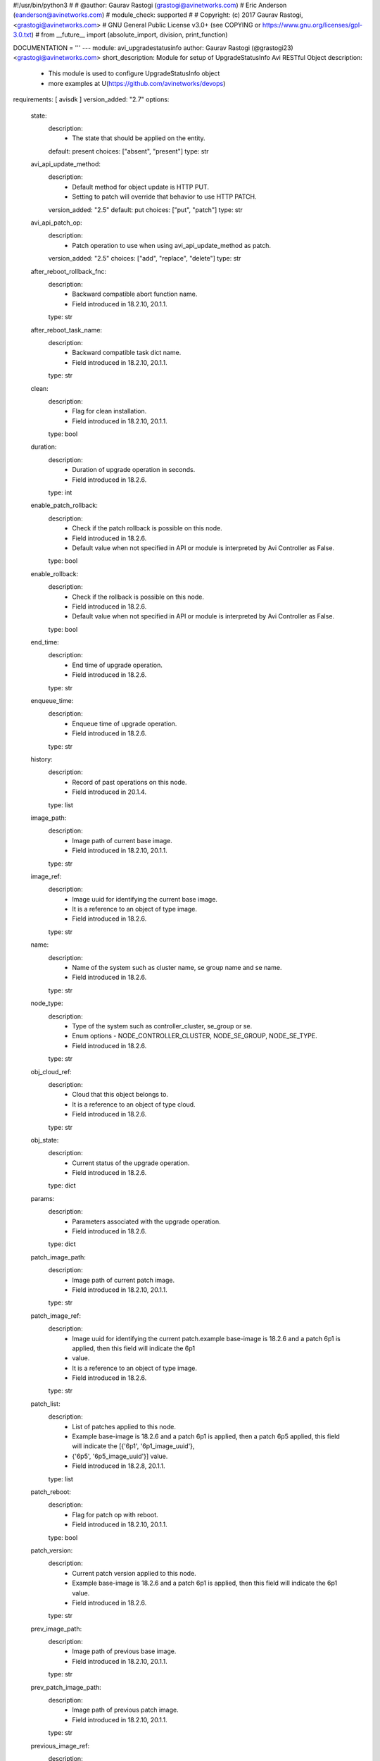 #!/usr/bin/python3
#
# @author: Gaurav Rastogi (grastogi@avinetworks.com)
#          Eric Anderson (eanderson@avinetworks.com)
# module_check: supported
#
# Copyright: (c) 2017 Gaurav Rastogi, <grastogi@avinetworks.com>
# GNU General Public License v3.0+ (see COPYING or https://www.gnu.org/licenses/gpl-3.0.txt)
#
from __future__ import (absolute_import, division, print_function)


DOCUMENTATION = '''
---
module: avi_upgradestatusinfo
author: Gaurav Rastogi (@grastogi23) <grastogi@avinetworks.com>
short_description: Module for setup of UpgradeStatusInfo Avi RESTful Object
description:
    - This module is used to configure UpgradeStatusInfo object
    - more examples at U(https://github.com/avinetworks/devops)
requirements: [ avisdk ]
version_added: "2.7"
options:
    state:
        description:
            - The state that should be applied on the entity.
        default: present
        choices: ["absent", "present"]
        type: str
    avi_api_update_method:
        description:
            - Default method for object update is HTTP PUT.
            - Setting to patch will override that behavior to use HTTP PATCH.
        version_added: "2.5"
        default: put
        choices: ["put", "patch"]
        type: str
    avi_api_patch_op:
        description:
            - Patch operation to use when using avi_api_update_method as patch.
        version_added: "2.5"
        choices: ["add", "replace", "delete"]
        type: str
    after_reboot_rollback_fnc:
        description:
            - Backward compatible abort function name.
            - Field introduced in 18.2.10, 20.1.1.
        type: str
    after_reboot_task_name:
        description:
            - Backward compatible task dict name.
            - Field introduced in 18.2.10, 20.1.1.
        type: str
    clean:
        description:
            - Flag for clean installation.
            - Field introduced in 18.2.10, 20.1.1.
        type: bool
    duration:
        description:
            - Duration of upgrade operation in seconds.
            - Field introduced in 18.2.6.
        type: int
    enable_patch_rollback:
        description:
            - Check if the patch rollback is possible on this node.
            - Field introduced in 18.2.6.
            - Default value when not specified in API or module is interpreted by Avi Controller as False.
        type: bool
    enable_rollback:
        description:
            - Check if the rollback is possible on this node.
            - Field introduced in 18.2.6.
            - Default value when not specified in API or module is interpreted by Avi Controller as False.
        type: bool
    end_time:
        description:
            - End time of upgrade operation.
            - Field introduced in 18.2.6.
        type: str
    enqueue_time:
        description:
            - Enqueue time of upgrade operation.
            - Field introduced in 18.2.6.
        type: str
    history:
        description:
            - Record of past operations on this node.
            - Field introduced in 20.1.4.
        type: list
    image_path:
        description:
            - Image path of current base image.
            - Field introduced in 18.2.10, 20.1.1.
        type: str
    image_ref:
        description:
            - Image uuid for identifying the current base image.
            - It is a reference to an object of type image.
            - Field introduced in 18.2.6.
        type: str
    name:
        description:
            - Name of the system such as cluster name, se group name and se name.
            - Field introduced in 18.2.6.
        type: str
    node_type:
        description:
            - Type of the system such as controller_cluster, se_group or se.
            - Enum options - NODE_CONTROLLER_CLUSTER, NODE_SE_GROUP, NODE_SE_TYPE.
            - Field introduced in 18.2.6.
        type: str
    obj_cloud_ref:
        description:
            - Cloud that this object belongs to.
            - It is a reference to an object of type cloud.
            - Field introduced in 18.2.6.
        type: str
    obj_state:
        description:
            - Current status of the upgrade operation.
            - Field introduced in 18.2.6.
        type: dict
    params:
        description:
            - Parameters associated with the upgrade operation.
            - Field introduced in 18.2.6.
        type: dict
    patch_image_path:
        description:
            - Image path of current patch image.
            - Field introduced in 18.2.10, 20.1.1.
        type: str
    patch_image_ref:
        description:
            - Image uuid for identifying the current patch.example  base-image is 18.2.6 and a patch 6p1 is applied, then this field will indicate the 6p1
            - value.
            - It is a reference to an object of type image.
            - Field introduced in 18.2.6.
        type: str
    patch_list:
        description:
            - List of patches applied to this node.
            - Example  base-image is 18.2.6 and a patch 6p1 is applied, then a patch 6p5 applied, this field will indicate the [{'6p1', '6p1_image_uuid'},
            - {'6p5', '6p5_image_uuid'}] value.
            - Field introduced in 18.2.8, 20.1.1.
        type: list
    patch_reboot:
        description:
            - Flag for patch op with reboot.
            - Field introduced in 18.2.10, 20.1.1.
        type: bool
    patch_version:
        description:
            - Current patch version applied to this node.
            - Example  base-image is 18.2.6 and a patch 6p1 is applied, then this field will indicate the 6p1 value.
            - Field introduced in 18.2.6.
        type: str
    prev_image_path:
        description:
            - Image path of previous base image.
            - Field introduced in 18.2.10, 20.1.1.
        type: str
    prev_patch_image_path:
        description:
            - Image path of previous patch image.
            - Field introduced in 18.2.10, 20.1.1.
        type: str
    previous_image_ref:
        description:
            - Image uuid for identifying previous base image.example  base-image was 18.2.5 and an upgrade was done to 18.2.6, then this field will indicate
            - the 18.2.5 value.
            - It is a reference to an object of type image.
            - Field introduced in 18.2.6.
        type: str
    previous_patch_image_ref:
        description:
            - Image uuid for identifying previous patch.example  base-image was 18.2.6 with a patch 6p1.
            - Upgrade was initiated to 18.2.8 with patch 8p1.
            - The previous_image field will contain 18.2.6 and this field will indicate the 6p1 value.
            - It is a reference to an object of type image.
            - Field introduced in 18.2.6.
        type: str
    previous_patch_list:
        description:
            - List of patches applied to this node on previous major version.
            - Field introduced in 18.2.8, 20.1.1.
        type: list
    previous_patch_version:
        description:
            - Previous patch version applied to this node.example  base-image was 18.2.6 with a patch 6p1.
            - Upgrade was initiated to 18.2.8 with patch 8p1.
            - The previous_image field will contain 18.2.6 and this field will indicate the 6p1 value.
            - Field introduced in 18.2.6.
        type: str
    previous_version:
        description:
            - Previous version prior to upgrade.example  base-image was 18.2.5 and an upgrade was done to 18.2.6, then this field will indicate the 18.2.5
            - value.
            - Field introduced in 18.2.6.
        type: str
    progress:
        description:
            - Upgrade operations progress which holds value between 0-100.
            - Allowed values are 0-100.
            - Field introduced in 18.2.8, 20.1.1.
            - Unit is percent.
            - Default value when not specified in API or module is interpreted by Avi Controller as 0.
        type: int
    se_patch_image_path:
        description:
            - Image path of se patch image.(required in case of reimage and upgrade + patch).
            - Field introduced in 18.2.10, 20.1.1.
        type: str
    se_patch_image_ref:
        description:
            - Image uuid for identifying the current se patch required in case of system upgrade(re-image) with se patch.
            - It is a reference to an object of type image.
            - Field introduced in 18.2.10, 20.1.1.
        type: str
    se_upgrade_events:
        description:
            - Serviceenginegroup upgrade errors.
            - Field introduced in 18.2.6.
        type: list
    seg_params:
        description:
            - Se_patch may be different from the controller_patch.
            - It has to be saved in the journal for subsequent consumption.
            - The segroup params will be saved in the controller entry as seg_params.
            - Field introduced in 18.2.10, 20.1.1.
        type: dict
    seg_status:
        description:
            - Detailed segroup status.
            - Field introduced in 18.2.6.
        type: dict
    start_time:
        description:
            - Start time of upgrade operation.
            - Field introduced in 18.2.6.
        type: str
    system:
        description:
            - Flag is set only in the cluster if the upgrade is initiated as a system-upgrade.
            - Field introduced in 18.2.6.
        type: bool
    tasks_completed:
        description:
            - Completed set of tasks in the upgrade operation.
            - Field introduced in 18.2.6.
        type: int
    tenant_ref:
        description:
            - Tenant that this object belongs to.
            - It is a reference to an object of type tenant.
            - Field introduced in 18.2.6.
        type: str
    total_tasks:
        description:
            - Total number of tasks in the upgrade operation.
            - Field introduced in 18.2.6.
        type: int
    upgrade_events:
        description:
            - Events performed for upgrade operation.
            - Field introduced in 18.2.6.
        type: list
    upgrade_ops:
        description:
            - Upgrade operations requested.
            - Enum options - UPGRADE, PATCH, ROLLBACK, ROLLBACKPATCH, SEGROUP_RESUME.
            - Field introduced in 18.2.6.
        type: str
    url:
        description:
            - Avi controller URL of the object.
        type: str
    uuid:
        description:
            - Uuid identifier for the system such as cluster, se group and se.
            - Field introduced in 18.2.6.
        type: str
    version:
        description:
            - Current base image applied to this node.
            - Field introduced in 18.2.6.
        type: str
extends_documentation_fragment:
    - vmware.nsx_alb
'''

EXAMPLES = """
- name: Example to create UpgradeStatusInfo object
  avi_upgradestatusinfo:
    controller: 10.10.25.42
    username: admin
    password: something
    state: present
    name: sample_upgradestatusinfo
"""

RETURN = '''
obj:
    description: UpgradeStatusInfo (api/upgradestatusinfo) object
    returned: success, changed
    type: dict
'''



